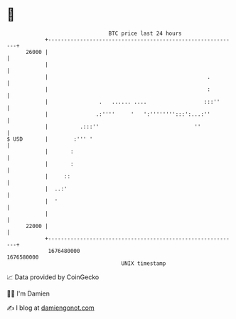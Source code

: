 * 👋

#+begin_example
                                   BTC price last 24 hours                    
               +------------------------------------------------------------+ 
         26000 |                                                            | 
               |                                                            | 
               |                                                  .         | 
               |                                                  :         | 
               |                .   ...... ....                  :::''      | 
               |               .:''''     '   ':'''''''':::':...:''         | 
               |          .:::''                              ''            | 
   $ USD       |        :''' '                                              | 
               |       :                                                    | 
               |       :                                                    | 
               |     ::                                                     | 
               |  ..:'                                                      | 
               |  '                                                         | 
               |                                                            | 
         22000 |                                                            | 
               +------------------------------------------------------------+ 
                1676480000                                        1676580000  
                                       UNIX timestamp                         
#+end_example
📈 Data provided by CoinGecko

🧑‍💻 I'm Damien

✍️ I blog at [[https://www.damiengonot.com][damiengonot.com]]
